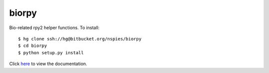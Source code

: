 biorpy
======

Bio-related rpy2 helper functions. To install::

    $ hg clone ssh://hg@bitbucket.org/nspies/biorpy
    $ cd biorpy
    $ python setup.py install

Click `here <http://nspies.github.io/biorpy/index.html>`_ to view the documentation.
    